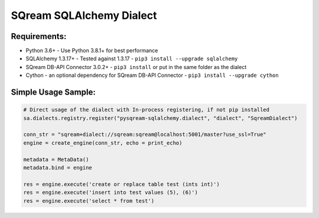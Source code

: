 ===== 
SQream SQLAlchemy Dialect
===== 

Requirements:
----------
- Python 3.6+ - Use Python 3.8.1+ for best performance
- SQLAlchemy 1.3.17+ - Tested against 1.3.17 - ``pip3 install --upgrade sqlalchemy``
- SQream DB-API Connector 3.0.2+ - ``pip3 install`` or put in the same folder as the dialect
- Cython - an optional dependency for SQream DB-API Connector - ``pip3 install --upgrade cython``


Simple Usage Sample:
----------

.. code-block:: python
              
    # Direct usage of the dialect with In-process registering, if not pip installed
    sa.dialects.registry.register("pysqream-sqlalchemy.dialect", "dialect", "SqreamDialect") 
    
    conn_str = "sqream+dialect://sqream:sqream@localhost:5001/master?use_ssl=True"                                                  
    engine = create_engine(conn_str, echo = print_echo) 

    metadata = MetaData()
    metadata.bind = engine

    res = engine.execute('create or replace table test (ints int)')
    res = engine.execute('insert into test values (5), (6)')
    res = engine.execute('select * from test')
